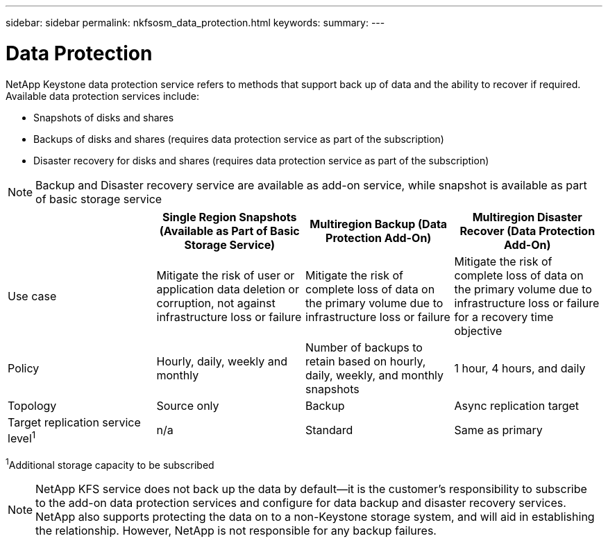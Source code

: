 ---
sidebar: sidebar
permalink: nkfsosm_data_protection.html
keywords:
summary:
---

= Data Protection
:hardbreaks:
:nofooter:
:icons: font
:linkattrs:
:imagesdir: ./media/

//
// This file was created with NDAC Version 2.0 (August 17, 2020)
//
// 2020-10-08 17:14:48.048848
//

[.lead]
NetApp Keystone data protection service refers to methods that support back up of data and the ability to recover if required. Available data protection services include:

* Snapshots of disks and shares
* Backups of disks and shares (requires data protection service as part of the subscription)
* Disaster recovery for disks and shares (requires data protection service as part of the subscription)

[NOTE]
Backup and Disaster recovery service are available as add-on service, while snapshot is available as part of basic storage service

|===
| |Single Region Snapshots (Available as Part of Basic Storage Service) |Multiregion Backup (Data Protection Add-On) |Multiregion Disaster Recover (Data Protection Add-On)

|Use case
|Mitigate the risk of user or application data deletion or corruption, not against infrastructure loss or failure
|Mitigate the risk of complete loss of data on the primary volume due to infrastructure loss or failure
|Mitigate the risk of complete loss of data on the primary volume due to infrastructure loss or failure for a recovery time objective
|Policy
|Hourly, daily, weekly and monthly
|Number of backups to retain based on hourly, daily, weekly, and monthly snapshots
|1 hour, 4 hours, and daily
|Topology
|Source only
|Backup
|Async replication target
|Target replication service level^1^
|n/a
|Standard
|Same as primary
|===
^1^Additional storage capacity to be subscribed

[NOTE]
NetApp KFS service does not back up the data by default—it is the customer’s responsibility to subscribe to the add-on data protection services and configure for data backup and disaster recovery services. NetApp also supports protecting the data on to a non-Keystone storage system, and will aid in establishing the relationship. However, NetApp is not responsible for any backup failures.
